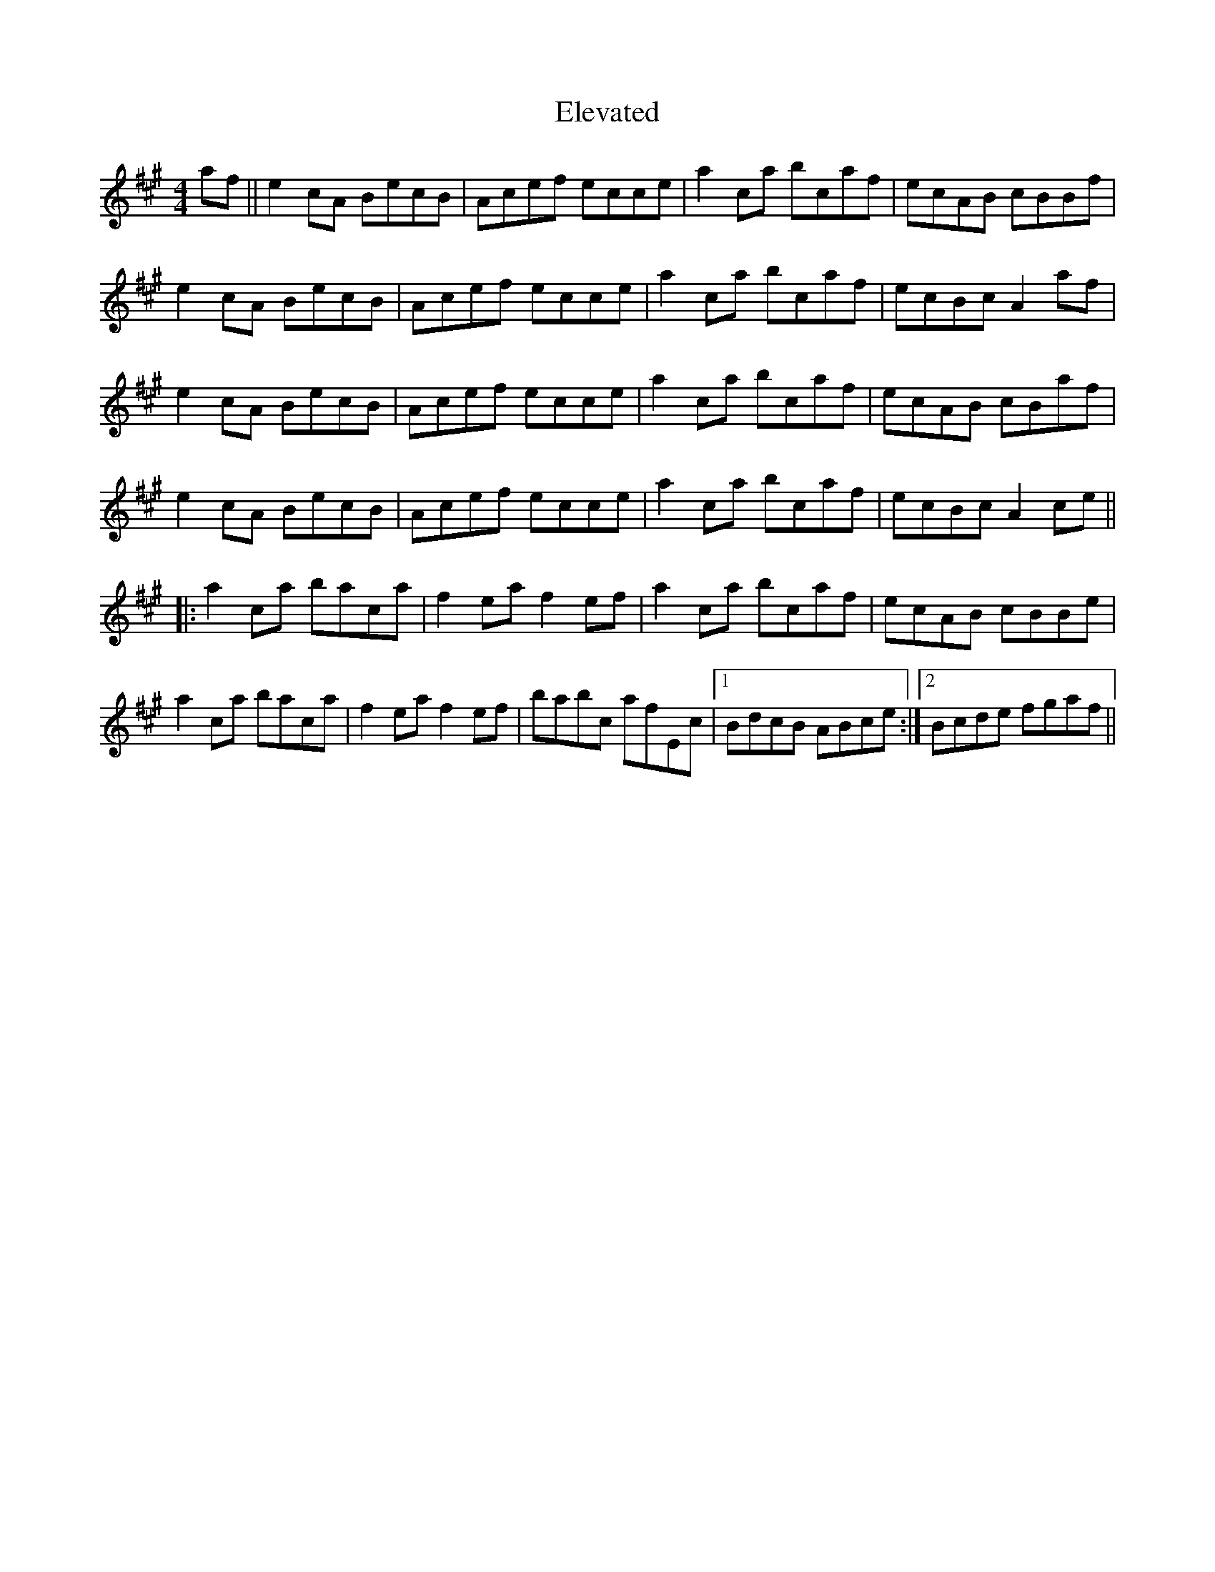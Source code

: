 X: 11753
T: Elevated
R: reel
M: 4/4
K: Amajor
af||e2cA BecB|Acef ecce|a2c’a bcaf|ecAB cBBf|
e2cA BecB|Acef ecce|a2c’a bcaf|ecBc A2af|
e2cA BecB|Acef ecce|a2c’a bcaf|ecAB cBaf|
e2cA BecB|Acef ecce|a2c’a bcaf|ecBc A2ce||
|:a2c’a bac’a|f2ea f2ef|a2c’a bc’af|ecAB cBBe|
a2c’a bac’a|f2ea f2ef|bab’c afEc|1 BdcB ABce:|2 Bcde fgaf||

